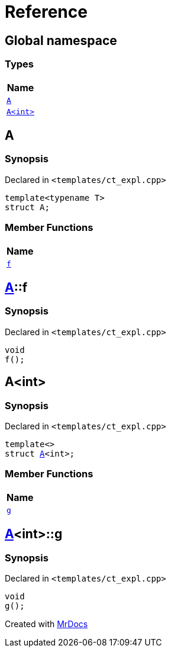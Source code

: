= Reference
:mrdocs:

[#index]
== Global namespace


=== Types

[cols=1]
|===
| Name 

| <<A-0e,`A`>> 
| <<A-00,`A&lt;int&gt;`>> 
|===

[#A-0e]
== A


=== Synopsis


Declared in `&lt;templates&sol;ct&lowbar;expl&period;cpp&gt;`

[source,cpp,subs="verbatim,replacements,macros,-callouts"]
----
template&lt;typename T&gt;
struct A;
----

=== Member Functions

[cols=1]
|===
| Name 

| <<A-0e-f,`f`>> 
|===



[#A-0e-f]
== <<A-0e,A>>::f


=== Synopsis


Declared in `&lt;templates&sol;ct&lowbar;expl&period;cpp&gt;`

[source,cpp,subs="verbatim,replacements,macros,-callouts"]
----
void
f();
----

[#A-00]
== A&lt;int&gt;


=== Synopsis


Declared in `&lt;templates&sol;ct&lowbar;expl&period;cpp&gt;`

[source,cpp,subs="verbatim,replacements,macros,-callouts"]
----
template&lt;&gt;
struct <<A-0e,A>>&lt;int&gt;;
----

=== Member Functions

[cols=1]
|===
| Name 

| <<A-00-g,`g`>> 
|===



[#A-00-g]
== <<A-00,A>>&lt;int&gt;::g


=== Synopsis


Declared in `&lt;templates&sol;ct&lowbar;expl&period;cpp&gt;`

[source,cpp,subs="verbatim,replacements,macros,-callouts"]
----
void
g();
----



[.small]#Created with https://www.mrdocs.com[MrDocs]#
